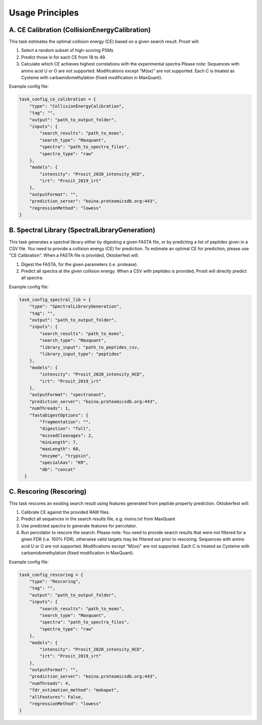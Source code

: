 Usage Principles
================

A. CE Calibration (CollisionEnergyCalibration)
----------------------------------------------

This task estimates the optimal collision energy (CE) based on a given search result.
Prosit will:

1. Select a random subset of high-scoring PSMs
2. Predict those in for each CE from 18 to 49.
3. Calculate which CE achieves highest correlations with the experimental spectra
   Please note: Sequences with amino acid U or O are not supported. Modifications except "M(ox)" are not supported. Each C is treated as Cysteine with carbamidomethylation (fixed modification in MaxQuant).

Example config file:

.. code-block:: python

    task_config_ce_calibration = {
        "type": "CollisionEnergyCalibration",
        "tag": "",
        "output": "path_to_output_folder",
        "inputs": {
            "search_results": "path_to_msms",
            "search_type": "Maxquant",
            "spectra": "path_to_spectra_files",
            "spectra_type": "raw"
        },
        "models": {
            "intensity": "Prosit_2020_intensity_HCD",
            "irt": "Prosit_2019_irt"
        },
        "outputFormat": "",
        "prediction_server": "koina.proteomicsdb.org:443",
        "regressionMethod": "lowess"
    }

B. Spectral Library (SpectralLibraryGeneration)
-----------------------------------------------

This task generates a spectral library either by digesting a given FASTA file, or by predicting a list of peptides given in a CSV file. You need to provide a collision energy (CE) for prediction. To estimate an optimal CE for prediction, please use "CE Calibration".
When a FASTA file is provided, Oktoberfest will:

1. Digest the FASTA, for the given parameters (i.e. protease).
2. Predict all spectra at the given collision energy.
   When a CSV with peptides is provided, Prosit will directly predict all spectra.

Example config file:

.. code-block:: python

    task_config_spectral_lib = {
        "type": "SpectralLibraryGeneration",
        "tag": "",
        "output": "path_to_output_folder",
        "inputs": {
            "search_results": "path_to_msms",
            "search_type": "Maxquant",
            "library_input": "path_to_peptides_csv,
            "library_input_type": "peptides"
        },
        "models": {
            "intensity": "Prosit_2020_intensity_HCD",
            "irt": "Prosit_2019_irt"
        },
        "outputFormat": "spectronaut",
        "prediction_server": "koina.proteomicsdb.org:443",
        "numThreads": 1,
        "fastaDigestOptions": {
            "fragmentation": "",
            "digestion": "full",
            "missedCleavages": 2,
            "minLength": 7,
            "maxLength": 60,
            "enzyme", "trypsin",
            "specialAas": "KR",
            "db": "concat"
      }


C. Rescoring (Rescoring)
------------------------

This task rescores an existing search result using features generated from peptide property prediction.
Oktoberfest will:

1. Calibrate CE against the provided RAW files.
2. Predict all sequences in the search results file, e.g. msms.txt from MaxQuant
3. Use predicted spectra to generate features for percolator.
4. Run percolator to rescore the search.
   Please note: You need to provide search results that were not filtered for a given FDR (i.e. 100% FDR), otherwise valid targets may be filtered out prior to rescoring. Sequences with amino acid U or O are not supported. Modifications except "M(ox)" are not supported. Each C is treated as Cysteine with carbamidomethylation (fixed modification in MaxQuant).

Example config file:

.. code-block:: python

    task_config_rescoring = {
        "type": "Rescoring",
        "tag": "",
        "output": "path_to_output_folder",
        "inputs": {
            "search_results": "path_to_msms",
            "search_type": "Maxquant",
            "spectra": "path_to_spectra_files",
            "spectra_type": "raw"
        },
        "models": {
            "intensity": "Prosit_2020_intensity_HCD",
            "irt": "Prosit_2019_irt"
        },
        "outputFormat": "",
        "prediction_server": "koina.proteomicsdb.org:443",
        "numThreads": 4,
        "fdr_estimation_method": "mokapot",
        "allFeatures": False,
        "regressionMethod": "lowess"
    }

